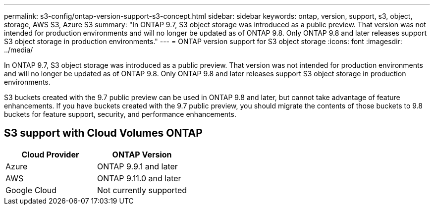 ---
permalink: s3-config/ontap-version-support-s3-concept.html
sidebar: sidebar
keywords: ontap, version, support, s3, object, storage, AWS S3, Azure S3
summary: "In ONTAP 9.7, S3 object storage was introduced as a public preview. That version was not intended for production environments and will no longer be updated as of ONTAP 9.8. Only ONTAP 9.8 and later releases support S3 object storage in production environments."
---
= ONTAP version support for S3 object storage
:icons: font
:imagesdir: ../media/

[.lead]
In ONTAP 9.7, S3 object storage was introduced as a public preview. That version was not intended for production environments and will no longer be updated as of ONTAP 9.8. Only ONTAP 9.8 and later releases support S3 object storage in production environments.

S3 buckets created with the 9.7 public preview can be used in ONTAP 9.8 and later, but cannot take advantage of feature enhancements. If you have buckets created with the 9.7 public preview, you should migrate the contents of those buckets to 9.8 buckets for feature support, security, and performance enhancements.

== S3 support with Cloud Volumes ONTAP

[options="header"]
|===
| Cloud Provider | ONTAP Version
| Azure | ONTAP 9.9.1 and later
| AWS | ONTAP 9.11.0 and later
| Google Cloud | Not currently supported
|===